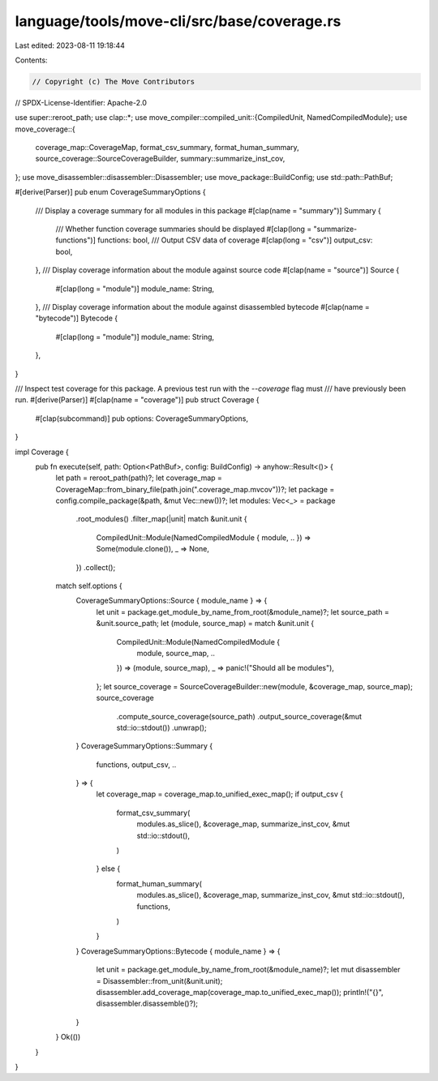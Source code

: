 language/tools/move-cli/src/base/coverage.rs
============================================

Last edited: 2023-08-11 19:18:44

Contents:

.. code-block:: rs

    // Copyright (c) The Move Contributors
// SPDX-License-Identifier: Apache-2.0

use super::reroot_path;
use clap::*;
use move_compiler::compiled_unit::{CompiledUnit, NamedCompiledModule};
use move_coverage::{
    coverage_map::CoverageMap, format_csv_summary, format_human_summary,
    source_coverage::SourceCoverageBuilder, summary::summarize_inst_cov,
};
use move_disassembler::disassembler::Disassembler;
use move_package::BuildConfig;
use std::path::PathBuf;

#[derive(Parser)]
pub enum CoverageSummaryOptions {
    /// Display a coverage summary for all modules in this package
    #[clap(name = "summary")]
    Summary {
        /// Whether function coverage summaries should be displayed
        #[clap(long = "summarize-functions")]
        functions: bool,
        /// Output CSV data of coverage
        #[clap(long = "csv")]
        output_csv: bool,
    },
    /// Display coverage information about the module against source code
    #[clap(name = "source")]
    Source {
        #[clap(long = "module")]
        module_name: String,
    },
    /// Display coverage information about the module against disassembled bytecode
    #[clap(name = "bytecode")]
    Bytecode {
        #[clap(long = "module")]
        module_name: String,
    },
}

/// Inspect test coverage for this package. A previous test run with the `--coverage` flag must
/// have previously been run.
#[derive(Parser)]
#[clap(name = "coverage")]
pub struct Coverage {
    #[clap(subcommand)]
    pub options: CoverageSummaryOptions,
}

impl Coverage {
    pub fn execute(self, path: Option<PathBuf>, config: BuildConfig) -> anyhow::Result<()> {
        let path = reroot_path(path)?;
        let coverage_map = CoverageMap::from_binary_file(path.join(".coverage_map.mvcov"))?;
        let package = config.compile_package(&path, &mut Vec::new())?;
        let modules: Vec<_> = package
            .root_modules()
            .filter_map(|unit| match &unit.unit {
                CompiledUnit::Module(NamedCompiledModule { module, .. }) => Some(module.clone()),
                _ => None,
            })
            .collect();
        match self.options {
            CoverageSummaryOptions::Source { module_name } => {
                let unit = package.get_module_by_name_from_root(&module_name)?;
                let source_path = &unit.source_path;
                let (module, source_map) = match &unit.unit {
                    CompiledUnit::Module(NamedCompiledModule {
                        module, source_map, ..
                    }) => (module, source_map),
                    _ => panic!("Should all be modules"),
                };
                let source_coverage = SourceCoverageBuilder::new(module, &coverage_map, source_map);
                source_coverage
                    .compute_source_coverage(source_path)
                    .output_source_coverage(&mut std::io::stdout())
                    .unwrap();
            }
            CoverageSummaryOptions::Summary {
                functions,
                output_csv,
                ..
            } => {
                let coverage_map = coverage_map.to_unified_exec_map();
                if output_csv {
                    format_csv_summary(
                        modules.as_slice(),
                        &coverage_map,
                        summarize_inst_cov,
                        &mut std::io::stdout(),
                    )
                } else {
                    format_human_summary(
                        modules.as_slice(),
                        &coverage_map,
                        summarize_inst_cov,
                        &mut std::io::stdout(),
                        functions,
                    )
                }
            }
            CoverageSummaryOptions::Bytecode { module_name } => {
                let unit = package.get_module_by_name_from_root(&module_name)?;
                let mut disassembler = Disassembler::from_unit(&unit.unit);
                disassembler.add_coverage_map(coverage_map.to_unified_exec_map());
                println!("{}", disassembler.disassemble()?);
            }
        }
        Ok(())
    }
}


